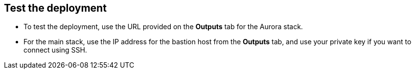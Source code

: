// Add steps as necessary for accessing the software, post-configuration, and testing. Don’t include full usage instructions for your software, but add links to your product documentation for that information.
//Should any sections not be applicable, remove them

== Test the deployment
* To test the deployment, use the URL provided on the *Outputs* tab for the Aurora stack.
* For the main stack, use the IP address for the bastion host from the *Outputs* tab, and use your private key if you want to connect using SSH.
